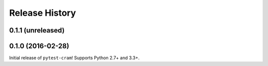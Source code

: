 ***************
Release History
***************

.. Changelog entries should follow this format:

   version (release date)
   ======================

   **section**

   - One-line description of change (link to Github issue/PR)

.. Changes should be organized in one of several sections:

   - API changes
   - Improvements
   - Behavioural changes
   - Bugfixes
   - Documentation

0.1.1 (unreleased)
==================



0.1.0 (2016-02-28)
==================

Initial release of ``pytest-cram``! Supports Python 2.7+ and 3.3+.
